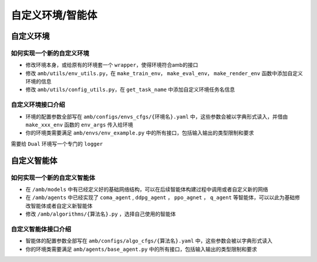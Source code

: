 自定义环境/智能体
============================

自定义环境
^^^^^^^^^^^^^^^

如何实现一个新的自定义环境
~~~~~~~~~~~~~~~~~~~~~~~~~~~~~~~~~

- 修改环境本身，或给原有的环境套一个 ``wrapper``，使得环境符合amb的接口
- 修改 ``amb/utils/env_utils.py``，在 ``make_train_env``， ``make_eval_env``， ``make_render_env`` 函数中添加自定义环境的信息
- 修改 ``amb/utils/config_utils.py``，在 ``get_task_name`` 中添加自定义环境任务名信息

自定义环境接口介绍
~~~~~~~~~~~~~~~~~~~~~~~~~~~~~~~~~

- 环境的配置参数全部写在 ``amb/configs/envs_cfgs/{环境名}.yaml`` 中，这些参数会被以字典形式读入，并借由 ``make_xxx_env`` 函数的 ``env_args`` 传入给环境
- 你的环境类需要满足 ``amb/envs/env_example.py`` 中的所有接口，包括输入输出的类型限制和要求

需要给 ``Dual`` 环境写一个专门的 ``logger``

自定义智能体
^^^^^^^^^^^^^^^

如何实现一个新的自定义智能体
~~~~~~~~~~~~~~~~~~~~~~~~~~~~~~~~~

- 在 ``/amb/models`` 中有已经定义好的基础网络结构，可以在后续智能体构建过程中调用或者自定义新的网络
- 在 ``/amb/agents`` 中已经实现了 ``coma_agent`` , ``ddpg_agent`` ， ``ppo_agnet`` ， ``q_agent`` 等智能体，可以以此为基础修改智能体或者自定义新智能体
- 修改 ``/amb/algorithms/{算法名}.py`` ，选择自己使用的智能体

自定义智能体接口介绍
~~~~~~~~~~~~~~~~~~~~~~~~~~~~~~~~~

- 智能体的配置参数全部写在 ``amb/configs/algo_cfgs/{算法名}.yaml`` 中，这些参数会被以字典形式读入
- 你的环境类需要满足 ``amb/agents/base_agent.py`` 中的所有接口，包括输入输出的类型限制和要求
